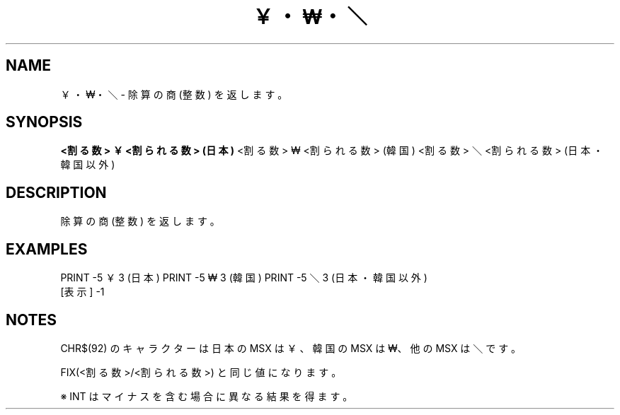 .TH "￥・₩・＼" "1" "2025-05-29" "MSX-BASIC" "User Commands"
.SH NAME
￥・₩・＼ \- 除算の商 (整数) を返します。

.SH SYNOPSIS
.B <割る数> ￥ <割られる数> (日本)
<割る数> ₩ <割られる数> (韓国)
<割る数> ＼ <割られる数> (日本・韓国以外)

.SH DESCRIPTION
.PP
除算の商 (整数) を返します。

.SH EXAMPLES
.PP
PRINT -5 ￥ 3 (日本)
PRINT -5 ₩ 3 (韓国)
PRINT -5 ＼ 3 (日本・韓国以外)
 [表示] -1

.SH NOTES
.PP
.PP
CHR$(92) のキャラクターは日本の MSX は ￥、韓国の MSX は ₩、他の MSX は ＼ です。
.PP
FIX(<割る数>/<割られる数>) と同じ値になります。
.PP
※ INT はマイナスを含む場合に異なる結果を得ます。